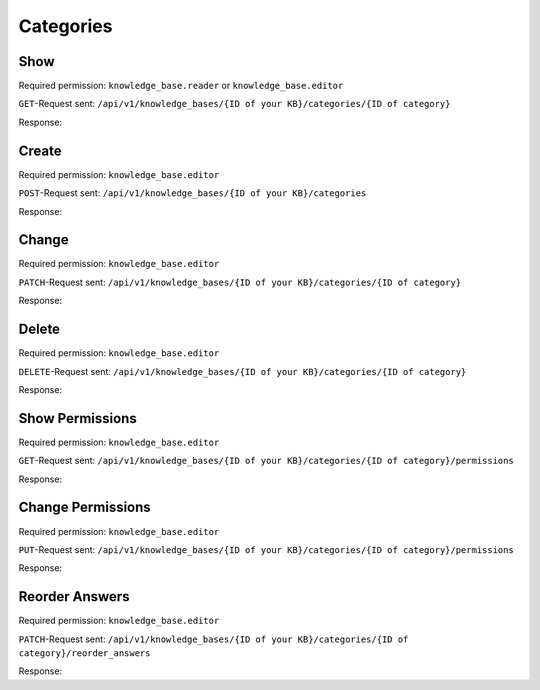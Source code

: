 Categories
==========

Show
----

Required permission: ``knowledge_base.reader`` or ``knowledge_base.editor``

``GET``-Request sent: ``/api/v1/knowledge_bases/{ID of your KB}/categories/{ID of category}``

Response:

.. code-block:: json
   :force:

   # HTTP-Code 200 Ok

   {
      "id": 1,
      "knowledge_base_id": 1,
      "parent_id": null,
      "category_icon": "f115",
      "position": 0,
      "created_at": "2025-03-12T14:50:42.533Z",
      "updated_at": "2025-03-12T14:52:38.025Z",
      "translation_ids": [
         1
      ],
      "answer_ids": [
         1
      ],
      "child_ids": [
         1
      ],
      "permission_ids": [],
      "permissions_effective": []
   }

Create
------

Required permission: ``knowledge_base.editor``

``POST``-Request sent: ``/api/v1/knowledge_bases/{ID of your KB}/categories``

.. code-block:: json
   :force:

   {
      "category_icon": "f115",
      "parent_id": "",
      "translations_attributes": [
         {
            "content_attributes": {
               "body": ""
            },
            "kb_locale_id": 1,
            "title": "New Category 6"
         }
      ]
   }

Response:

.. code-block:: json
   :force:

   # HTTP-Code 200 Ok

   {
      "id": 6,
      "knowledge_base_id": 1,
      "parent_id": null,
      "category_icon": "f115",
      "position": 5,
      "created_at": "2025-03-13T10:40:37.096Z",
      "updated_at": "2025-03-13T10:40:37.104Z",
      "translation_ids": [
         6
      ],
      "answer_ids": [],
      "child_ids": [
         6
      ],
      "permission_ids": [],
      "permissions_effective": []
   }

Change
------

Required permission: ``knowledge_base.editor``

``PATCH``-Request sent: ``/api/v1/knowledge_bases/{ID of your KB}/categories/{ID of category}``

.. code-block:: json
   :force:

   {
      "category_icon": "f00c",
      "parent_id": "2",
      "translations_attributes": [
         {
            "id": 3,
            "title": "My new category"
         }
      ]
   }

Response:

.. code-block:: json
   :force:

   # HTTP-Code 200 Ok

   {
      "knowledge_base_id": 1,
      "parent_id": 2,
      "category_icon": "f00c",
      "id": 3,
      "position": 0,
      "created_at": "2025-03-13T10:15:33.217Z",
      "updated_at": "2025-03-13T10:32:32.559Z",
      "translation_ids": [
         3
      ],
      "answer_ids": [],
      "child_ids": [
         3
      ],
      "permission_ids": [],
      "permissions_effective": []
   }

Delete
------

Required permission: ``knowledge_base.editor``

``DELETE``-Request sent: ``/api/v1/knowledge_bases/{ID of your KB}/categories/{ID of category}``

Response:

.. code-block:: json
   :force:

   # HTTP-Code 200 Ok

   {}

Show Permissions
----------------

Required permission: ``knowledge_base.editor``

``GET``-Request sent: ``/api/v1/knowledge_bases/{ID of your KB}/categories/{ID of category}/permissions``

Response:

.. code-block:: json
   :force:

   # HTTP-Code 200 Ok

   {
      "roles_reader": [],
      "roles_editor": [
         {
            "id": 1,
            "name": "Admin"
         },
         {
            "id": 2,
            "name": "Agent"
         }
      ],
      "permissions": [
         {
            "id": 1,
            "access": "editor",
            "role_id": 1
         },
         {
            "id": 2,
            "access": "reader",
            "role_id": 2
         }
      ],
      "inherited": []
   }

Change Permissions
------------------

Required permission: ``knowledge_base.editor``

``PUT``-Request sent: ``/api/v1/knowledge_bases/{ID of your KB}/categories/{ID of category}/permissions``

.. code-block:: json
   :force:

   {
      "permissions_dialog": {
         "permissions": {
            "1": "editor",
            "2": "reader"
         }
      }
   }

Response:

.. code-block:: json
   :force:

   # HTTP-Code 200 Ok

   {
      "roles_reader": [],
      "roles_editor": [
         {
            "id": 1,
            "name": "Admin"
         },
         {
            "id": 2,
            "name": "Agent"
         }
      ],
      "permissions": [
         {
            "id": 1,
            "access": "editor",
            "role_id": 1
         },
         {
            "id": 2,
            "access": "reader",
            "role_id": 2
         }
      ],
      "inherited": []
   }

Reorder Answers
---------------

Required permission: ``knowledge_base.editor``

``PATCH``-Request sent: ``/api/v1/knowledge_bases/{ID of your KB}/categories/{ID of category}/reorder_answers``

.. code-block:: json
   :force:

   {
      "ordered_ids": [
         1,
         4,
         5

      ]
   }

Response:

.. code-block:: json
   :force:

   # HTTP-Code 200 Ok

   {
      "KnowledgeBaseAnswer": {
         "4": {
            "category_id": 1,
            "position": 1,
            "archived_at": null,
            "internal_at": null,
            "published_at": null,
            "id": 4,
            "promoted": false,
            "internal_note": null,
            "archived_by_id": null,
            "internal_by_id": null,
            "published_by_id": null,
            "created_at": "2025-03-13T11:02:28.728Z",
            "updated_at": "2025-03-13T11:04:17.812Z",
            "translation_ids": [
               4
            ],
            "attachments": [],
            "tags": []
         },
         "5": {
            "category_id": 1,
            "position": 2,
            "archived_at": null,
            "internal_at": null,
            "published_at": null,
            "id": 5,
            "promoted": false,
            "internal_note": null,
            "archived_by_id": null,
            "internal_by_id": null,
            "published_by_id": null,
            "created_at": "2025-03-13T11:02:46.276Z",
            "updated_at": "2025-03-13T11:04:17.872Z",
            "translation_ids": [
               5
            ],
            "attachments": [],
            "tags": []
         },
         "1": {
            "category_id": 1,
            "position": 0,
            "archived_at": null,
            "internal_at": "2025-03-12T14:52:38.014Z",
            "published_at": null,
            "id": 1,
            "promoted": false,
            "internal_note": null,
            "archived_by_id": null,
            "internal_by_id": 3,
            "published_by_id": null,
            "created_at": "2025-03-12T14:50:48.732Z",
            "updated_at": "2025-03-13T11:04:17.734Z",
            "translation_ids": [
               1
            ],
            "attachments": [],
            "tags": []
         }
      },
      "KnowledgeBaseCategory": {
         "1": {
            "id": 1,
            "knowledge_base_id": 1,
            "parent_id": null,
            "category_icon": "f115",
            "position": 0,
            "created_at": "2025-03-12T14:50:42.533Z",
            "updated_at": "2025-03-13T11:04:17.874Z",
            "translation_ids": [
               1
            ],
            "answer_ids": [
               1,
               4,
               5
            ],
            "child_ids": [
               1
            ],
            "permission_ids": [],
            "permissions_effective": []
         }
      },
      "KnowledgeBase": {
         "1": {
            "show_feed_icon": false,
            "custom_address": "mynewaddress.tld",
            "id": 1,
            "iconset": "FontAwesome",
            "color_highlight": "#38ae6a",
            "color_header": "#f9fafb",
            "color_header_link": "hsl(206,8%,50%)",
            "homepage_layout": "grid",
            "category_layout": "grid",
            "active": true,
            "created_at": "2025-03-12T10:09:01.203Z",
            "updated_at": "2025-03-13T09:17:11.874Z",
            "translation_ids": [
               1
            ],
            "kb_locale_ids": [
               1
            ],
            "category_ids": [
               2,
               1
            ],
            "answer_ids": [
               2,
               3,
               1
            ],
            "permission_ids": [],
            "permissions_effective": []
         }
      },
      "KnowledgeBaseLocale": {
         "1": {
            "id": 1,
            "knowledge_base_id": 1,
            "system_locale_id": 1,
            "primary": true,
            "created_at": "2025-03-12T10:09:01.206Z",
            "updated_at": "2025-03-12T10:09:01.206Z",
            "knowledge_base_translation_ids": [
               1
            ],
            "category_translation_ids": [],
            "answer_translation_ids": [],
            "menu_item_ids": []
         }
      },
      "KnowledgeBaseTranslation": {
         "1": {
            "id": 1,
            "title": "Company Knowledge Base",
            "footer_note": "© Company",
            "kb_locale_id": 1,
            "knowledge_base_id": 1,
            "created_at": "2025-03-12T10:09:01.224Z",
            "updated_at": "2025-03-13T09:00:07.809Z"
         }
      },
      "KnowledgeBaseCategoryTranslation": {
         "1": {
            "id": 1,
            "title": "Category 1",
            "kb_locale_id": 1,
            "category_id": 1,
            "created_at": "2025-03-12T14:50:42.547Z",
            "updated_at": "2025-03-12T14:50:42.547Z"
         }
      },
      "KnowledgeBaseAnswerTranslation": {
         "4": {
            "answer_id": 4,
            "title": "Answer 2",
            "id": 4,
            "kb_locale_id": 1,
            "content_id": 4,
            "created_by_id": 3,
            "updated_by_id": 3,
            "created_at": "2025-03-13T11:02:28.746Z",
            "updated_at": "2025-03-13T11:02:35.655Z"
         },
         "5": {
            "answer_id": 5,
            "title": "Answer 3",
            "id": 5,
            "kb_locale_id": 1,
            "content_id": 5,
            "created_by_id": 3,
            "updated_by_id": 3,
            "created_at": "2025-03-13T11:02:46.288Z",
            "updated_at": "2025-03-13T11:02:53.908Z"
         },
         "1": {
            "id": 1,
            "title": "Answer 1",
            "kb_locale_id": 1,
            "answer_id": 1,
            "content_id": 1,
            "created_by_id": 3,
            "updated_by_id": 3,
            "created_at": "2025-03-12T14:50:48.750Z",
            "updated_at": "2025-03-12T14:51:11.559Z"
         }
      },
      "User": {
         "3": {
            "id": 3,
            "organization_id": null,
            "login": "admin@example.com",
            "firstname": "Test",
            "lastname": "Admin",
            "email": "admin@example.com",
            "image": null,
            "image_source": null,
            "web": "",
            "phone": "",
            "fax": "",
            "mobile": "",
            "department": null,
            "street": "",
            "zip": "",
            "city": "",
            "country": "",
            "address": null,
            "vip": false,
            "verified": false,
            "active": true,
            "note": "",
            "last_login": "2025-03-10T15:49:27.097Z",
            "source": null,
            "login_failed": 0,
            "out_of_office": false,
            "out_of_office_start_at": null,
            "out_of_office_end_at": null,
            "out_of_office_replacement_id": null,
            "preferences": {
               "notification_config": {
                  "matrix": {
                     "create": {
                        "criteria": {
                           "owned_by_me": true,
                           "owned_by_nobody": true,
                           "subscribed": true,
                           "no": false
                        },
                        "channel": {
                           "email": true,
                           "online": true
                        }
                     },
                     "update": {
                        "criteria": {
                           "owned_by_me": true,
                           "owned_by_nobody": true,
                           "subscribed": true,
                           "no": false
                        },
                        "channel": {
                           "email": true,
                           "online": true
                        }
                     },
                     "reminder_reached": {
                        "criteria": {
                           "owned_by_me": true,
                           "owned_by_nobody": false,
                           "subscribed": false,
                           "no": false
                        },
                        "channel": {
                           "email": true,
                           "online": true
                        }
                     },
                     "escalation": {
                        "criteria": {
                           "owned_by_me": true,
                           "owned_by_nobody": false,
                           "subscribed": false,
                           "no": false
                        },
                        "channel": {
                           "email": true,
                           "online": true
                        }
                     }
                  }
               },
               "intro": true,
               "keyboard_shortcuts_clues": true,
               "locale": "de-de",
               "theme": "light",
               "overviews_last_used": {
                  "1": "2025-03-12T09:19:44.289Z",
                  "2": "2025-03-12T09:19:36.992Z",
                  "3": "2025-03-12T09:19:43.220Z",
                  "5": "2025-03-12T09:19:15.831Z",
                  "6": "2025-03-12T09:19:50.081Z",
                  "12": "2025-03-12T09:19:35.027Z",
                  "13": "2025-03-12T09:19:41.238Z",
                  "4": "2025-03-12T09:19:50.743Z"
               }
            },
            "updated_by_id": 3,
            "created_by_id": 1,
            "created_at": "2025-02-24T14:33:11.408Z",
            "updated_at": "2025-03-12T09:19:51.034Z",
            "role_ids": [
               1,
               2
            ],
            "two_factor_preference_ids": [],
            "organization_ids": [],
            "authorization_ids": [],
            "overview_sorting_ids": [],
            "group_ids": {
               "1": [
                  "full"
               ],
               "2": [
                  "full"
               ],
               "3": [
                  "full"
               ],
               "4": [
                  "full"
               ],
               "5": [
                  "full"
               ],
               "6": [
                  "full"
               ],
               "7": [
                  "full"
               ],
               "8": [
                  "full"
               ],
               "9": [
                  "full"
               ],
               "10": [
                  "full"
               ],
               "11": [
                  "full"
               ],
               "12": [
                  "full"
               ],
               "13": [
                  "full"
               ],
               "14": [
                  "full"
               ],
               "15": [
                  "full"
               ],
               "16": [
                  "full"
               ],
               "17": [
                  "full"
               ],
               "18": [
                  "full"
               ],
               "19": [
                  "full"
               ],
               "20": [
                  "full"
               ],
               "21": [
                  "full"
               ]
            }
         }
      }
   }


